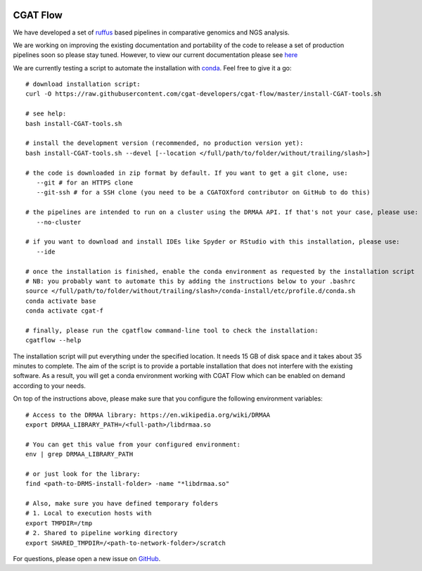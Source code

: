 .. image:: https://travis-ci.org/cgat-developers/cgat-flow.svg?branch=master
    :target: https://travis-ci.org/cgat-developers/cgat-flow

=========
CGAT Flow
=========

We have developed a set of ruffus_ based pipelines in comparative genomics
and NGS analysis.

We are working on improving the existing documentation and portability of the code
to release a set of production pipelines soon so please stay tuned. However, to view our
current documentation please see `here <https://www.cgat.org/downloads/public/cgatpipelines/documentation/>`_

We are currently testing a script to automate the installation with conda_. Feel
free to give it a go::

        # download installation script:
        curl -O https://raw.githubusercontent.com/cgat-developers/cgat-flow/master/install-CGAT-tools.sh

        # see help:
        bash install-CGAT-tools.sh

        # install the development version (recommended, no production version yet):
        bash install-CGAT-tools.sh --devel [--location </full/path/to/folder/without/trailing/slash>]

        # the code is downloaded in zip format by default. If you want to get a git clone, use:
           --git # for an HTTPS clone
           --git-ssh # for a SSH clone (you need to be a CGATOXford contributor on GitHub to do this)

        # the pipelines are intended to run on a cluster using the DRMAA API. If that's not your case, please use:
           --no-cluster

        # if you want to download and install IDEs like Spyder or RStudio with this installation, please use:
           --ide

        # once the installation is finished, enable the conda environment as requested by the installation script
        # NB: you probably want to automate this by adding the instructions below to your .bashrc
        source </full/path/to/folder/without/trailing/slash>/conda-install/etc/profile.d/conda.sh
        conda activate base
        conda activate cgat-f

        # finally, please run the cgatflow command-line tool to check the installation:
        cgatflow --help

The installation script will put everything under the specified location. It needs
15 GB of disk space and it takes about 35 minutes to complete. The aim of the
script is to provide a portable installation that does not interfere with the existing
software. As a result, you will get a conda environment working with CGAT Flow
which can be enabled on demand according to your needs.

On top of the instructions above, please make sure that you configure the following
environment variables::

        # Access to the DRMAA library: https://en.wikipedia.org/wiki/DRMAA
        export DRMAA_LIBRARY_PATH=/<full-path>/libdrmaa.so

        # You can get this value from your configured environment:
        env | grep DRMAA_LIBRARY_PATH

        # or just look for the library:
        find <path-to-DRMS-install-folder> -name "*libdrmaa.so"

        # Also, make sure you have defined temporary folders
        # 1. Local to execution hosts with
        export TMPDIR=/tmp
        # 2. Shared to pipeline working directory
        export SHARED_TMPDIR=/<path-to-network-folder>/scratch

For questions, please open a new issue on
`GitHub
<https://github.com/cgat-developers/cgat-flow/issues>`_.

.. _ruffus: http://www.ruffus.org.uk
.. _conda: https://conda.io


